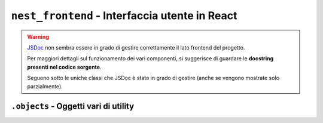 ``nest_frontend`` - Interfaccia utente in React
===============================================

.. warning::

    `JSDoc <https://jsdoc.app/>`_ non sembra essere in grado di gestire correttamente il lato frontend del progetto.

    Per maggiori dettagli sul funzionamento dei vari componenti, si suggerisce di guardare le **docstring presenti nel
    codice sorgente**.

    Seguono sotto le uniche classi che JSDoc è stato in grado di gestire (anche se vengono mostrate solo
    parzialmente).


``.objects`` - Oggetti vari di utility
---------------------------------------------------------

.. js:autoclass:: Condition
.. js:autoclass:: ConditionHashtag
.. js:autoclass:: ConditionUser
.. js:autoclass:: ConditionTime
.. js:autoclass:: ConditionLocation
.. js:autoclass:: NotImplementedError
.. js:autoclass:: BackendCommunicationError
.. js:autoclass:: ViewNotAllowedError
.. js:autoclass:: ServerNotConfiguredError
.. js:autoclass:: FetchAlreadyRunningError
.. js:autoclass:: FetchError
.. js:autoclass:: DecodeError
.. js:autoclass:: ResultError
.. js:autoclass:: SerializationError
.. js:autoclass:: Filter
.. js:autoclass:: FilterContains
.. js:autoclass:: FilterHashtag
.. js:autoclass:: FilterPoster
.. js:autoclass:: FilterWithLocation
.. js:autoclass:: FilterWithPlace
.. js:autoclass:: FilterInsideMapArea
.. js:autoclass:: FilterInsideTimeRay
.. js:autoclass:: FilterWithImage
.. js:autoclass:: FilterIsRetweet
.. .. js:autoclass:: MapArea
.. .. js:autoclass:: TimeRay
